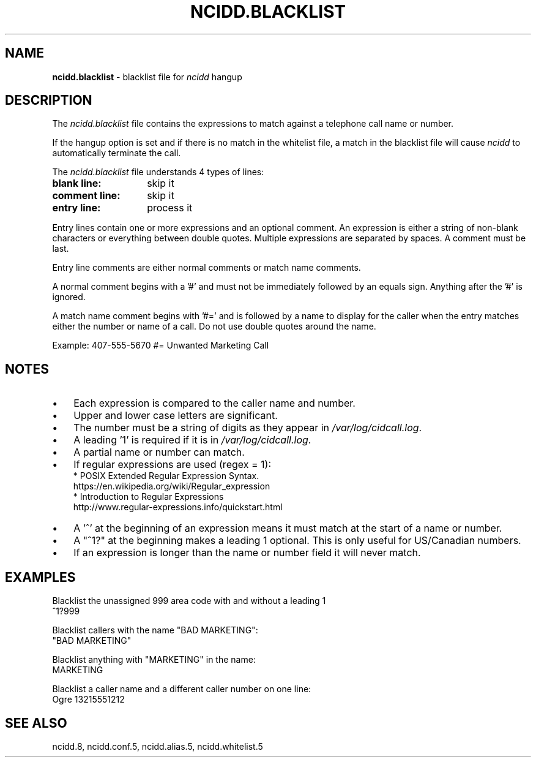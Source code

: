 .\" %W% %G%
.TH NCIDD.BLACKLIST 5
.SH NAME
.B ncidd.blacklist
- blacklist file for \fIncidd\fR hangup
.SH DESCRIPTION
The \fIncidd.blacklist\fR file contains the expressions to match against a
telephone call name or number.
.P
If the hangup option is set and if there is no match in the whitelist file,
a match in the blacklist file will cause \fIncidd\fR to automatically
terminate the call.
.PP
The \fIncidd.blacklist\fR file understands 4 types of lines:
.TP 14
.B blank line:
skip it
.TP
.B comment line:
skip it
.TP
.B entry line:
process it
.PP
Entry lines contain one or more expressions and an optional comment.
An expression is either a string of non-blank characters or everything
between double quotes.  Multiple expressions are separated by spaces.
A comment must be last.
.PP
Entry line comments are either normal comments or match name comments.
.PP
A normal comment begins with a '#' and must not be immediately followed
by an equals sign. Anything after the '#' is ignored.
.PP
A match name comment begins with '#=' and is followed by a name to display for
the caller when the entry matches either the number or name of a call.
Do not use double quotes around the name.
.PP
Example:    407-555-5670    #= Unwanted Marketing Call
.SH NOTES
.IP \(bu 3
Each expression is compared to the caller name and number.
.IP \(bu
Upper and lower case letters are significant.
.IP \(bu
The number must be a string of digits as they appear in
\fI/var/log/cidcall.log\fR.
.IP \(bu
A leading '1' is required if it is in \fI/var/log/cidcall.log\fR.
.IP \(bu
A partial name or number can match.
.IP \(bu
If regular expressions are used (regex = 1):
.br
* POSIX Extended Regular Expression Syntax.
.br
  https://en.wikipedia.org/wiki/Regular_expression
.br
* Introduction to Regular Expressions
.br
  http://www.regular-expressions.info/quickstart.html
.IP \(bu
A '^' at the beginning of an expression means it must match at the start of
a name or number.
.IP \(bu
A "^1?" at the beginning makes a leading 1 optional.
This is only useful for US/Canadian numbers.
.IP \(bu
If an expression is longer than the name or number field it will never match.
.SH EXAMPLES
Blacklist the unassigned 999 area code with and without a leading 1
.RS 0
	^1?999
.RE
.PP
Blacklist callers with the name "BAD MARKETING":
.RS 0
	"BAD MARKETING"
.RE
.PP
Blacklist anything with "MARKETING" in the name:
.RS 0
	MARKETING
.RE
.PP
Blacklist a caller name and a different caller number on one line:
.RS 0
	Ogre 13215551212
.RE
.SH SEE ALSO
ncidd.8, ncidd.conf.5, ncidd.alias.5, ncidd.whitelist.5
